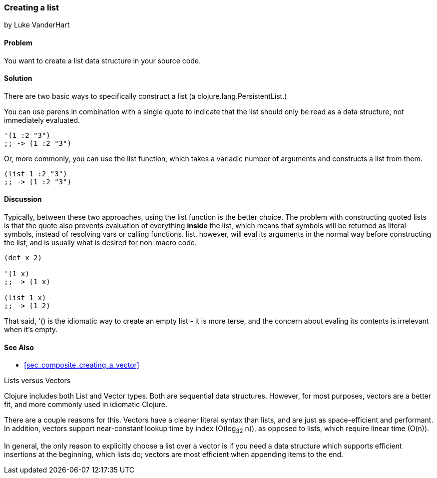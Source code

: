 === Creating a list
[role="byline"]
by Luke VanderHart

==== Problem

You want to create a list data structure in your source code.

==== Solution

There are two basic ways to specifically construct a list (a
+clojure.lang.PersistentList+.)

You can use parens in combination with a single quote to indicate that
the list should only be read as a data structure, not immediately
evaluated.

[source,clojure]
----
'(1 :2 "3")
;; -> (1 :2 "3")
----

Or, more commonly, you can use the +list+ function, which takes a
variadic number of arguments and constructs a list from them.

[source,clojure]
----
(list 1 :2 "3")
;; -> (1 :2 "3")
----

==== Discussion

Typically, between these two approaches, using the +list+ function is
the better choice. The problem with constructing quoted lists is that
the quote also prevents evaluation of everything *inside* the list,
which means that symbols will be returned as literal symbols, instead
of resolving vars or calling functions. +list+, however, will eval its
arguments in the normal way before constructing the list, and is
usually what is desired for non-macro code.

[source,clojure]
----
(def x 2)

'(1 x)
;; -> (1 x)

(list 1 x)
;; -> (1 2)
----

That said, +'()+ is the idiomatic way to create an empty list - it is
more terse, and the concern about evaling its contents is
irrelevant when it's empty.

==== See Also

* <<sec_composite_creating_a_vector>>

.Lists versus Vectors
****

Clojure includes both List and Vector types. Both are sequential data
structures. However, for most purposes, vectors are a better fit, and
more commonly used in idiomatic Clojure.

There are a couple reasons for this. Vectors have a cleaner literal
syntax than lists, and are just as space-efficient and performant. In
addition, vectors support near-constant lookup time by index
(O(log~32~ n)), as opposed to lists, which require linear time
(O(n)).

In general, the only reason to explicitly choose a list over a vector is
if you need a data structure which supports efficient insertions at
the beginning, which lists do; vectors are most efficient when
appending items to the end.

****
